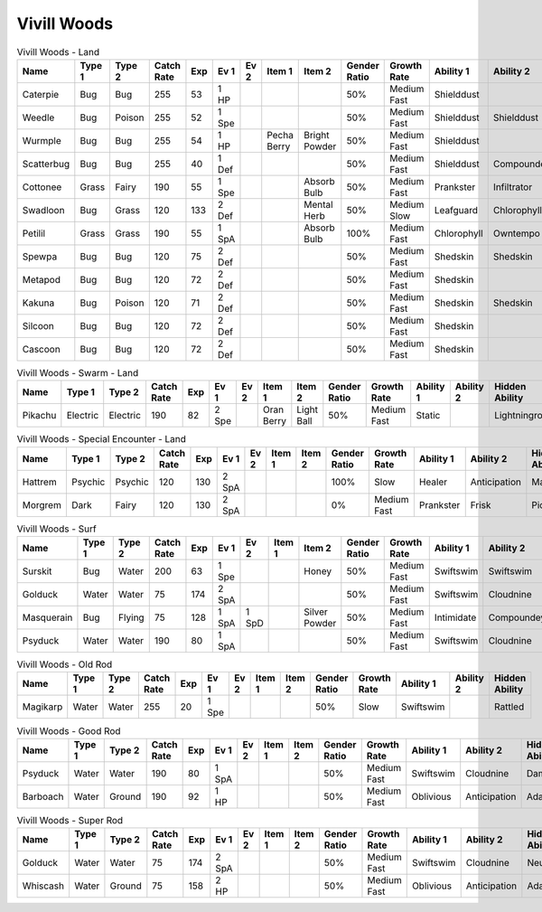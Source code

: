 Vivill Woods
============

.. list-table:: Vivill Woods - Land
   :widths: 7, 7, 7, 7, 7, 7, 7, 7, 7, 7, 7, 7, 7, 7
   :header-rows: 1

   * - Name
     - Type 1
     - Type 2
     - Catch Rate
     - Exp
     - Ev 1
     - Ev 2
     - Item 1
     - Item 2
     - Gender Ratio
     - Growth Rate
     - Ability 1
     - Ability 2
     - Hidden Ability
   * - Caterpie
     - Bug
     - Bug
     - 255
     - 53
     - 1 HP
     - 
     - 
     - 
     - 50%
     - Medium Fast
     - Shielddust
     - 
     - Technician
   * - Weedle
     - Bug
     - Poison
     - 255
     - 52
     - 1 Spe
     - 
     - 
     - 
     - 50%
     - Medium Fast
     - Shielddust
     - Shielddust
     - Technician
   * - Wurmple
     - Bug
     - Bug
     - 255
     - 54
     - 1 HP
     - 
     - Pecha Berry
     - Bright Powder
     - 50%
     - Medium Fast
     - Shielddust
     - 
     - Technician
   * - Scatterbug
     - Bug
     - Bug
     - 255
     - 40
     - 1 Def
     - 
     - 
     - 
     - 50%
     - Medium Fast
     - Shielddust
     - Compoundeyes
     - Friendguard
   * - Cottonee
     - Grass
     - Fairy
     - 190
     - 55
     - 1 Spe
     - 
     - 
     - Absorb Bulb
     - 50%
     - Medium Fast
     - Prankster
     - Infiltrator
     - Cottondown
   * - Swadloon
     - Bug
     - Grass
     - 120
     - 133
     - 2 Def
     - 
     - 
     - Mental Herb
     - 50%
     - Medium Slow
     - Leafguard
     - Chlorophyll
     - Overcoat
   * - Petilil
     - Grass
     - Grass
     - 190
     - 55
     - 1 SpA
     - 
     - 
     - Absorb Bulb
     - 100%
     - Medium Fast
     - Chlorophyll
     - Owntempo
     - Dancer
   * - Spewpa
     - Bug
     - Bug
     - 120
     - 75
     - 2 Def
     - 
     - 
     - 
     - 50%
     - Medium Fast
     - Shedskin
     - Shedskin
     - Friendguard
   * - Metapod
     - Bug
     - Bug
     - 120
     - 72
     - 2 Def
     - 
     - 
     - 
     - 50%
     - Medium Fast
     - Shedskin
     - 
     - Shedskin
   * - Kakuna
     - Bug
     - Poison
     - 120
     - 71
     - 2 Def
     - 
     - 
     - 
     - 50%
     - Medium Fast
     - Shedskin
     - Shedskin
     - Shedskin
   * - Silcoon
     - Bug
     - Bug
     - 120
     - 72
     - 2 Def
     - 
     - 
     - 
     - 50%
     - Medium Fast
     - Shedskin
     - 
     - Shedskin
   * - Cascoon
     - Bug
     - Bug
     - 120
     - 72
     - 2 Def
     - 
     - 
     - 
     - 50%
     - Medium Fast
     - Shedskin
     - 
     - Shedskin

.. list-table:: Vivill Woods - Swarm - Land
   :widths: 7, 7, 7, 7, 7, 7, 7, 7, 7, 7, 7, 7, 7, 7
   :header-rows: 1

   * - Name
     - Type 1
     - Type 2
     - Catch Rate
     - Exp
     - Ev 1
     - Ev 2
     - Item 1
     - Item 2
     - Gender Ratio
     - Growth Rate
     - Ability 1
     - Ability 2
     - Hidden Ability
   * - Pikachu
     - Electric
     - Electric
     - 190
     - 82
     - 2 Spe
     - 
     - Oran Berry
     - Light Ball
     - 50%
     - Medium Fast
     - Static
     - 
     - Lightningrod

.. list-table:: Vivill Woods - Special Encounter - Land
   :widths: 7, 7, 7, 7, 7, 7, 7, 7, 7, 7, 7, 7, 7, 7
   :header-rows: 1

   * - Name
     - Type 1
     - Type 2
     - Catch Rate
     - Exp
     - Ev 1
     - Ev 2
     - Item 1
     - Item 2
     - Gender Ratio
     - Growth Rate
     - Ability 1
     - Ability 2
     - Hidden Ability
   * - Hattrem
     - Psychic
     - Psychic
     - 120
     - 130
     - 2 SpA
     - 
     - 
     - 
     - 100%
     - Slow
     - Healer
     - Anticipation
     - Magicbounce
   * - Morgrem
     - Dark
     - Fairy
     - 120
     - 130
     - 2 SpA
     - 
     - 
     - 
     - 0%
     - Medium Fast
     - Prankster
     - Frisk
     - Pickpocket

.. list-table:: Vivill Woods - Surf
   :widths: 7, 7, 7, 7, 7, 7, 7, 7, 7, 7, 7, 7, 7, 7
   :header-rows: 1

   * - Name
     - Type 1
     - Type 2
     - Catch Rate
     - Exp
     - Ev 1
     - Ev 2
     - Item 1
     - Item 2
     - Gender Ratio
     - Growth Rate
     - Ability 1
     - Ability 2
     - Hidden Ability
   * - Surskit
     - Bug
     - Water
     - 200
     - 63
     - 1 Spe
     - 
     - 
     - Honey
     - 50%
     - Medium Fast
     - Swiftswim
     - Swiftswim
     - Raindish
   * - Golduck
     - Water
     - Water
     - 75
     - 174
     - 2 SpA
     - 
     - 
     - 
     - 50%
     - Medium Fast
     - Swiftswim
     - Cloudnine
     - Neuroforce
   * - Masquerain
     - Bug
     - Flying
     - 75
     - 128
     - 1 SpA
     - 1 SpD
     - 
     - Silver Powder
     - 50%
     - Medium Fast
     - Intimidate
     - Compoundeyes
     - Unnerve
   * - Psyduck
     - Water
     - Water
     - 190
     - 80
     - 1 SpA
     - 
     - 
     - 
     - 50%
     - Medium Fast
     - Swiftswim
     - Cloudnine
     - Damp

.. list-table:: Vivill Woods - Old Rod
   :widths: 7, 7, 7, 7, 7, 7, 7, 7, 7, 7, 7, 7, 7, 7
   :header-rows: 1

   * - Name
     - Type 1
     - Type 2
     - Catch Rate
     - Exp
     - Ev 1
     - Ev 2
     - Item 1
     - Item 2
     - Gender Ratio
     - Growth Rate
     - Ability 1
     - Ability 2
     - Hidden Ability
   * - Magikarp
     - Water
     - Water
     - 255
     - 20
     - 1 Spe
     - 
     - 
     - 
     - 50%
     - Slow
     - Swiftswim
     - 
     - Rattled

.. list-table:: Vivill Woods - Good Rod
   :widths: 7, 7, 7, 7, 7, 7, 7, 7, 7, 7, 7, 7, 7, 7
   :header-rows: 1

   * - Name
     - Type 1
     - Type 2
     - Catch Rate
     - Exp
     - Ev 1
     - Ev 2
     - Item 1
     - Item 2
     - Gender Ratio
     - Growth Rate
     - Ability 1
     - Ability 2
     - Hidden Ability
   * - Psyduck
     - Water
     - Water
     - 190
     - 80
     - 1 SpA
     - 
     - 
     - 
     - 50%
     - Medium Fast
     - Swiftswim
     - Cloudnine
     - Damp
   * - Barboach
     - Water
     - Ground
     - 190
     - 92
     - 1 HP
     - 
     - 
     - 
     - 50%
     - Medium Fast
     - Oblivious
     - Anticipation
     - Adaptability

.. list-table:: Vivill Woods - Super Rod
   :widths: 7, 7, 7, 7, 7, 7, 7, 7, 7, 7, 7, 7, 7, 7
   :header-rows: 1

   * - Name
     - Type 1
     - Type 2
     - Catch Rate
     - Exp
     - Ev 1
     - Ev 2
     - Item 1
     - Item 2
     - Gender Ratio
     - Growth Rate
     - Ability 1
     - Ability 2
     - Hidden Ability
   * - Golduck
     - Water
     - Water
     - 75
     - 174
     - 2 SpA
     - 
     - 
     - 
     - 50%
     - Medium Fast
     - Swiftswim
     - Cloudnine
     - Neuroforce
   * - Whiscash
     - Water
     - Ground
     - 75
     - 158
     - 2 HP
     - 
     - 
     - 
     - 50%
     - Medium Fast
     - Oblivious
     - Anticipation
     - Adaptability

